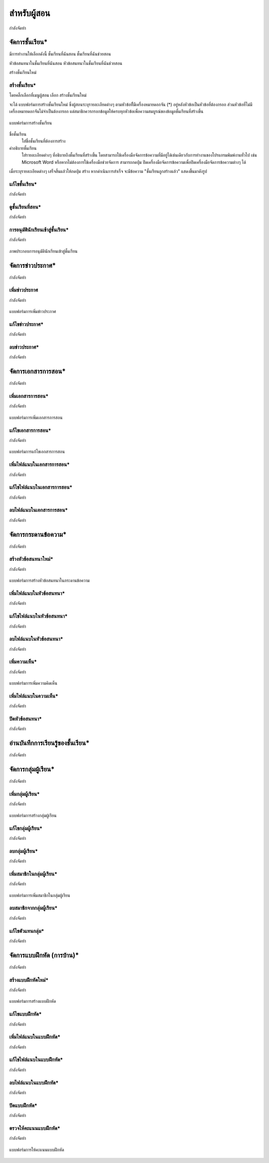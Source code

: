 =============
สำหรับผู้สอน
=============

กำลังจัดทำ

จัดการชั้นเรียน*
==============
มีการทำงานให้เลือกดังนี้ 
ชั้นเรียนที่ฉันสอน
ชั้นเรียนที่ฉันช่วยสอน

หัวข้อสนทนาในชั้นเรียนที่ฉันสอน
หัวข้อสนทนาในชั้นเรียนที่ฉันช่วยสอน

สร้างชั้นเรียนใหม่


สร้างชั้นเรียน*
------------
โดยคลิ๊กเลือกที่เมนูผู้สอน เลือก สร้างชั้นเรียนใหม่

จะได้ แบบฟอร์มการสร้างชั้นเรียนใหม่ ซึ่งผู้สอนระบุรายละเอียดต่างๆ ตามหัวข้อที่ีมีเครื่องหมายดอกจัน (*) อยู่หลังหัวข้อเป็นหัวข้อที่ต้องกรอก ส่วนหัวข้อที่ไม่มีเครื่องหมายดอกจันไม่จำเป็นต้องกรอก แต่สมาชิกควรกรอกข้อมูลให้ครบทุกหัวข้อเพื่อความสมบูรณ์ของข้อมูลชั้นเรียนที่สร้างขึ้น

.. _create-class-form:

.. figure:: _static/create_class_form.png
  :align: center
  :scale: 60
  
  แบบฟอร์มการสร้างชั้นเรียน

ชื่อชั้นเรียน
  ใส่ชื่อชั้นเรียนที่ต้องการสร้าง
คำอธิบายชั้นเรียน 
  ใส่รายละเอียดต่างๆ ที่อธิบายถึงชั้นเรียนที่สร้างขึ้น โดยสามารถใช้เครื่องมือจัดการข้อความที่มีอยู่ได้เช่นเดียวกับการทำงานของโปรแกรมพิมพ์งานทั่วไป เช่น Microsoft Word หรือหากไม่ต้องการใช้เครื่องมือช่วยจัดการ สามารถกดปุ่ม ปิดเครื่องมือจัดการข้อความเพื่อปิดเครื่องมือจัดการข้อความต่างๆ ได้ 
เมื่อระบุรายละเอียดต่างๆ เสร็จสิ้นแล้วให้กดปุ่ม สร้าง 
หากดำเนินการสำเร็จ จะมีข้อความ "ชั้นเรียนถูกสร้างแล้ว" แสดงขึ้นมาดังรูป

แก้ไขชั้นเรียน*
------------

กำลังจัดทำ

ดูชั้นเรียนที่สอน*
---------------

กำลังจัดทำ

การอนุมัตินักเรียนเข้าสู่ชั้นเรียน*
-----------------------------

กำลังจัดทำ

.. _approve-class-form:

.. figure:: _static/mockup.png
  :align: center
  :scale: 60
  
  ภาพประกอบการอนุมัตินักเรียนเข้าสู่ชั้นเรียน

จัดการข่าวประกาศ*
=================

กำลังจัดทำ

เพิ่มข่าวประกาศ
---------------

กำลังจัดทำ

.. _create-annoucement-form:

.. figure:: _static/mockup.png
  :align: center
  :scale: 60
  
  แบบฟอร์มการเพิ่มข่าวประกาศ

แก้ไขข่าวประกาศ*
----------------

กำลังจัดทำ

ลบข่าวประกาศ*
--------------

กำลังจัดทำ

จัดการเอกสารการสอน*
=====================

กำลังจัดทำ

เพิ่มเอกสารการสอน*
-------------------

กำลังจัดทำ

.. _create-class-material-form:

.. figure:: _static/mockup.png
  :align: center
  :scale: 60
  
  แบบฟอร์มการเพิ่มเอกสารการสอน

แก้ไขเอกสารการสอน*
--------------------

กำลังจัดทำ

.. _edit-class-material-form:

.. figure:: _static/mockup.png
  :align: center
  :scale: 60
  
  แบบฟอร์มการแก้ไขเอกสารการสอน


เพิ่มไฟล์แนบในเอกสารการสอน*
-----------------------------

กำลังจัดทำ

แก้ไขไฟล์แนบในเอกสารการสอน*
-----------------------------

กำลังจัดทำ

ลบไฟล์แนบในเอกสารการสอน*
----------------------------

กำลังจัดทำ

จัดการกระดานข้อความ*
=====================

กำลังจัดทำ

.. _discussion-section:

สร้างหัวข้อสนทนาใหม่*
---------------------

กำลังจัดทำ

.. _create-class-discussion-form:

.. figure:: _static/create_class_discussion_form.png
  :align: center
  :scale: 60
  
  แบบฟอร์มการสร้างหัวข้อสนทนาในกระดานข้อความ

เพิ่มไฟล์แนบในหัวข้อสนทนา*
--------------------------

กำลังจัดทำ

แก้ไขไฟล์แนบในหัวข้อสนทนา*
---------------------------

กำลังจัดทำ

ลบไฟล์แนบในหัวข้อสนทนา*
-------------------------

กำลังจัดทำ

เพิ่มความเห็น*
-------------

กำลังจัดทำ

.. _create-class-opinion-form:

.. figure:: _static/mockup.png
  :align: center
  :scale: 60
  
  แบบฟอร์มการเพิ่มความคิดเห็น

เพิ่มไฟล์แนบในความเห็น*
-----------------------

กำลังจัดทำ

ปิดหัวข้อสนทนา*
---------------

กำลังจัดทำ

อ่านบันทึกการเรียนรู้ของชั้นเรียน*
==============================

กำลังจัดทำ

จัดการกลุ่มผู้เรียน*
================

กำลังจัดทำ

เพิ่มกลุ่มผู้เรียน*
--------------

กำลังจัดทำ

.. _create-group-class-form:

.. figure:: _static/create_group_class_form.png
  :align: center
  :scale: 60
  
  แบบฟอร์มการสร้างกลุ่มผู้เรียน

แก้ไขกลุ่มผู้เรียน*
---------------

กำลังจัดทำ

ลบกลุ่มผู้เรียน*
-------------

กำลังจัดทำ

เพิ่มสมาชิกในกลุ่มผู้เรียน*
-----------------------

กำลังจัดทำ

.. _create-group-class-member-form:

.. figure:: _static/create_group_class_member_form.png
  :align: center
  :scale: 60
  
  แบบฟอร์มการเพิ่มสมาชิกในกลุ่มผู้เรียน

ลบสมาชิกจากกลุ่มผู้เรียน*
-----------------------

กำลังจัดทำ

แก้ไขตัวแทนกลุ่ม*
----------------

กำลังจัดทำ

จัดการแบบฝึกหัด (การบ้าน)*
==========================

กำลังจัดทำ

สร้างแบบฝึกหัดใหม่*
------------------

กำลังจัดทำ

.. _create-class-assignment-form:

.. figure:: _static/create_class_assignment.png
  :align: center
  :scale: 60
  
  แบบฟอร์มการสร้างแบบฝึกหัด

แก้ไขแบบฝึกหัด*
---------------

กำลังจัดทำ

เพิ่มไฟล์แนบในแบบฝึกหัด*
------------------------

กำลังจัดทำ

แก้ไขไฟล์แนบในแบบฝึกหัด*
------------------------

กำลังจัดทำ

ลบไฟล์แนบในแบบฝึกหัด*
-----------------------

กำลังจัดทำ

ปิดแบบฝึกหัด*
-------------

กำลังจัดทำ

ตรวจให้คะแนนแบบฝึกหัด*
------------------------

กำลังจัดทำ

.. _post-score-class-assignment-form:

.. figure:: _static/mockup.png
  :align: center
  :scale: 60
  
  แบบฟอร์มการให้คะแนนแบบฝึกหัด
